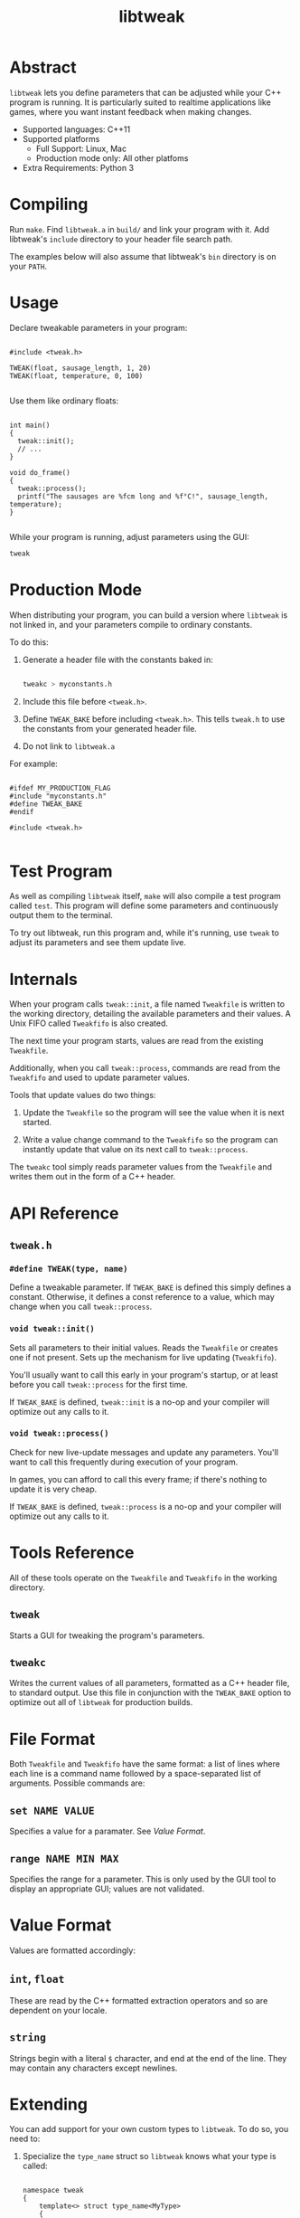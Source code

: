 #+TITLE: libtweak

* Abstract

=libtweak= lets you define parameters that can be adjusted while your
C++ program is running. It is particularly suited to realtime
applications like games, where you want instant feedback when making
changes.

- Supported languages: C++11
- Supported platforms
  - Full Support: Linux, Mac
  - Production mode only: All other platfoms
- Extra Requirements: Python 3

* Compiling

Run =make=. Find =libtweak.a= in =build/= and link your program with
it. Add libtweak's =include= directory to your header file search path.

The examples below will also assume that libtweak's =bin= directory is
on your =PATH=.

* Usage

Declare tweakable parameters in your program:

#+BEGIN_SRC c++

#include <tweak.h>

TWEAK(float, sausage_length, 1, 20)
TWEAK(float, temperature, 0, 100)

#+END_SRC

Use them like ordinary floats:

#+BEGIN_SRC c++

int main()
{
  tweak::init();
  // ...
}

void do_frame()
{
  tweak::process();
  printf("The sausages are %fcm long and %f°C!", sausage_length, temperature);
}

#+END_SRC

While your program is running, adjust parameters using the GUI:

#+BEGIN_SRC sh
tweak
#+END_SRC

* Production Mode

When distributing your program, you can build a version where =libtweak=
is not linked in, and your parameters compile to ordinary constants.

To do this:

1. Generate a header file with the constants baked in:

    #+BEGIN_SRC sh

    tweakc > myconstants.h

    #+END_SRC

2. Include this file before =<tweak.h>=.

3. Define =TWEAK_BAKE= before including =<tweak.h>=. This tells
   =tweak.h= to use the constants from your generated header file.

4. Do not link to =libtweak.a=

For example:

#+BEGIN_SRC c++

#ifdef MY_PRODUCTION_FLAG
#include "myconstants.h"
#define TWEAK_BAKE
#endif

#include <tweak.h>

#+END_SRC


* Test Program

As well as compiling =libtweak= itself, =make= will also compile a test
program called =test=. This program will define some parameters and
continuously output them to the terminal.

To try out libtweak, run this program and, while it's running, use
=tweak= to adjust its parameters and see them update live.


* Internals

When your program calls =tweak::init=, a file named =Tweakfile= is
written to the working directory, detailing the available parameters
and their values. A Unix FIFO called =Tweakfifo= is also created.

The next time your program starts, values are read from the existing
=Tweakfile=.

Additionally, when you call =tweak::process=, commands are read from
the =Tweakfifo= and used to update parameter values.

Tools that update values do two things:
1. Update the =Tweakfile= so the program will see the value when it is
   next started.

2. Write a value change command to the =Tweakfifo= so the program can
   instantly update that value on its next call to =tweak::process=.

The =tweakc= tool simply reads parameter values from the =Tweakfile= and
writes them out in the form of a C++ header.


* API Reference

** =tweak.h=

*** =#define TWEAK(type, name)=

Define a tweakable parameter. If =TWEAK_BAKE= is defined this simply defines
a constant. Otherwise, it defines a const reference to a value, which
may change when you call =tweak::process=.

*** =void tweak::init()=

Sets all parameters to their initial values. Reads the =Tweakfile= or
creates one if not present. Sets up the mechanism for live updating
(=Tweakfifo=).

You'll usually want to call this early in your program's startup, or
at least before you call =tweak::process= for the first time.

If =TWEAK_BAKE= is defined, =tweak::init= is a no-op and your compiler
will optimize out any calls to it.

*** =void tweak::process()=

Check for new live-update messages and update any parameters. You'll
want to call this frequently during execution of your program.

In games, you can afford to call this every frame; if there's nothing
to update it is very cheap.

If =TWEAK_BAKE= is defined, =tweak::process= is a no-op and your compiler
will optimize out any calls to it.

* Tools Reference

All of these tools operate on the =Tweakfile= and =Tweakfifo= in the
working directory.

** =tweak=

Starts a GUI for tweaking the program's parameters.

** =tweakc=

Writes the current values of all parameters, formatted as a C++ header
file, to standard output. Use this file in conjunction with the
=TWEAK_BAKE= option to optimize out all of =libtweak= for production
builds.

* File Format

Both =Tweakfile= and =Tweakfifo= have the same format: a list of lines
where each line is a command name followed by a space-separated list
of arguments. Possible commands are:

** =set NAME VALUE=

Specifies a value for a paramater. See [[Value Format][Value Format]].

** =range NAME MIN MAX=

Specifies the range for a parameter. This is only used by the GUI tool
to display an appropriate GUI; values are not validated.

* Value Format

Values are formatted accordingly:

** =int=, =float=

These are read by the C++ formatted extraction operators and so are
dependent on your locale.

** =string=

Strings begin with a literal =$= character, and end at the end of the
line. They may contain any characters except newlines.

* Extending

You can add support for your own custom types to =libtweak=. To do
so, you need to:

1. Specialize the =type_name= struct so =libtweak= knows what your
   type is called:

    #+BEGIN_SRC C++

    namespace tweak
    {
        template<> struct type_name<MyType>
        {
            static std::string get() { return "mytype"; }
        }
    }

    #+END_SRC

    This is the name that will be used in =type= commands in the =Tweakfile=.

2. If necessary, specialize the =io= struct so =libtweak= knows how to load
   and save your type. If you don't do this, the standard iostream =<<= and
   =>>= operators will be used. You can overload these instead of specializing
   =io=.

   #+BEGIN_SRC C++

   namespace tweak
   {
     template<> struct io<MyType>
     {
       static void load(MyType &value, std::istream &is) { /* ... */ }
       static void save(const MyType &value, std::ostream &os) { /* ... */ }
     }
   }
        
   #+END_SRC

That's enough for =libtweak= to handle your type. You can now use it in
=TWEAK= declarations.

However, the tools =tweak= and =tweakc= will not yet be able to
intelligently handle your type.


* Further Work

** Windows Support

This library uses FIFOs which don't exist on Windows. The code is
organized for easy porting, and full Windows support shouldn't be too much
work.

In production mode (with =TWEAK_BAKE= defined), Windows is supported,
as =libtweak= becomes a trivial header-only library in that case. So,
it's still possible to develop your program on Unix and support
Windows as a release target.
